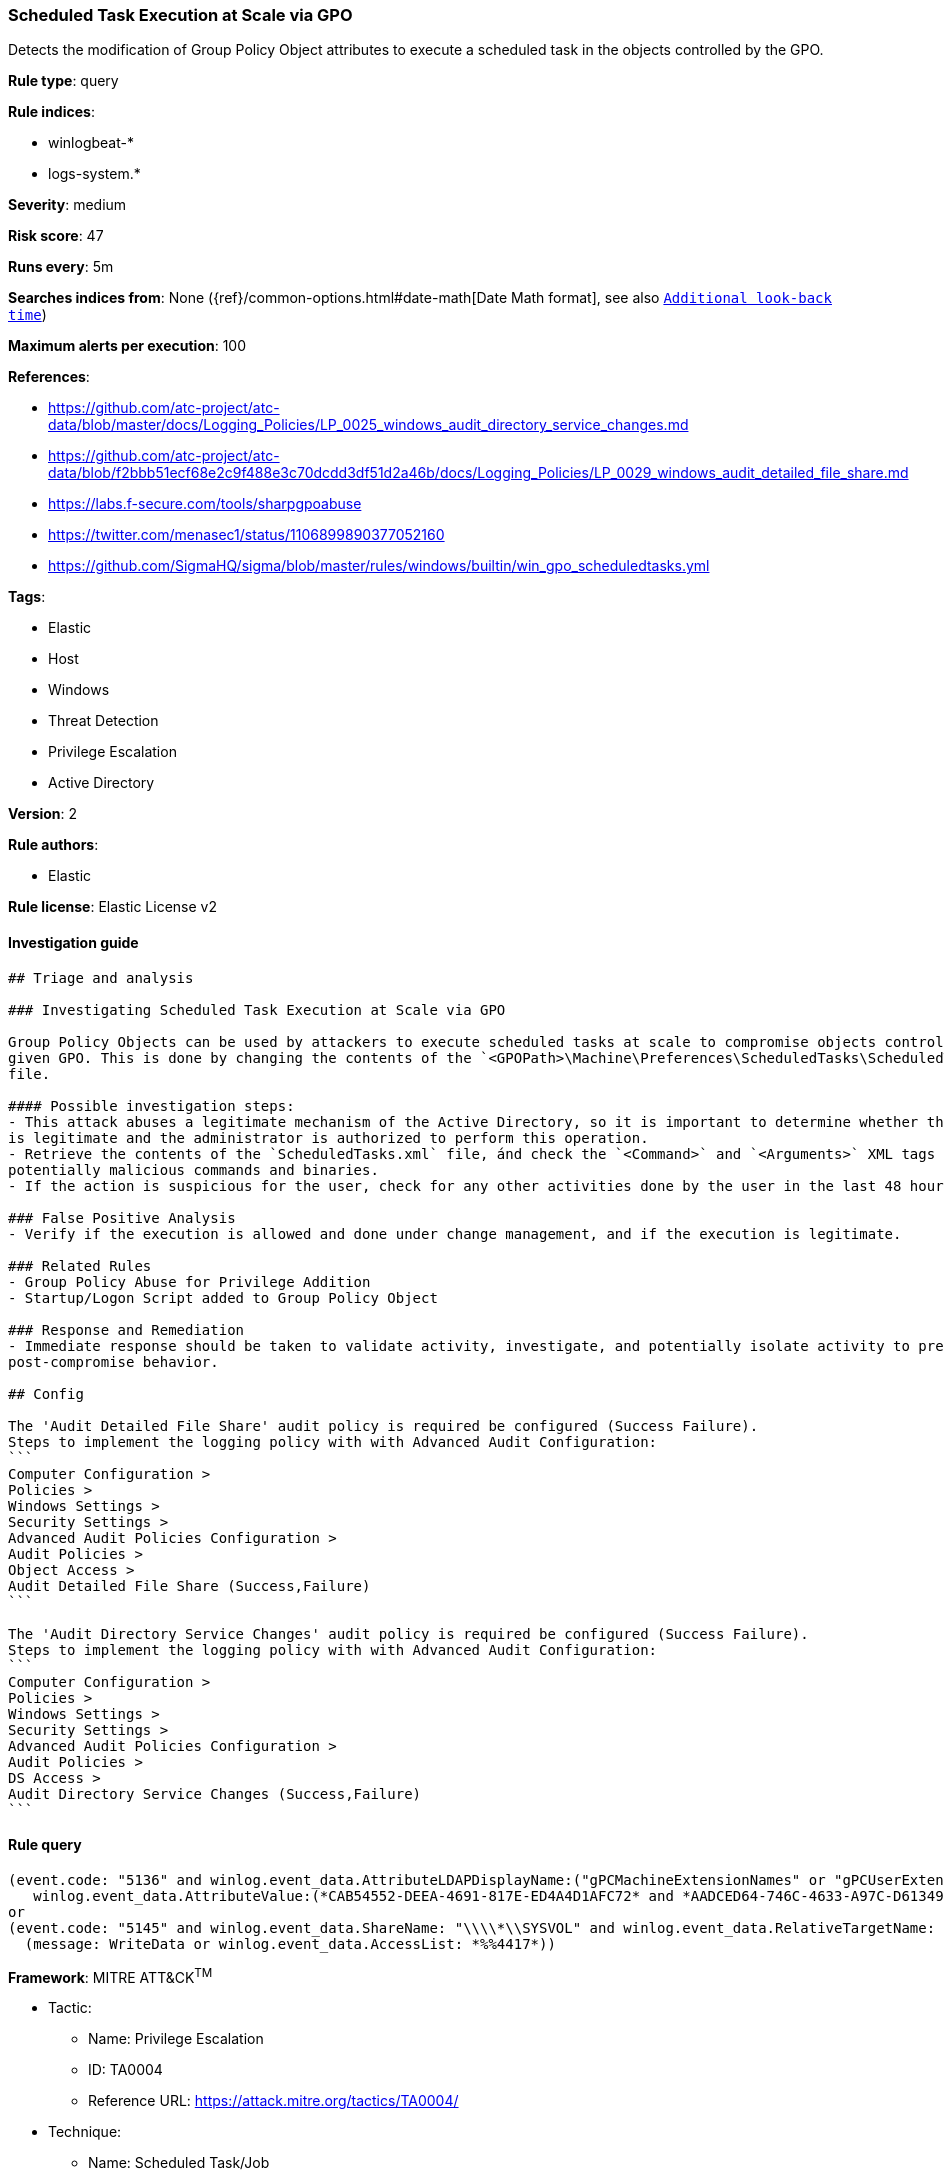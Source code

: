 [[prebuilt-rule-0-16-1-scheduled-task-execution-at-scale-via-gpo]]
=== Scheduled Task Execution at Scale via GPO

Detects the modification of Group Policy Object attributes to execute a scheduled task in the objects controlled by the GPO.

*Rule type*: query

*Rule indices*: 

* winlogbeat-*
* logs-system.*

*Severity*: medium

*Risk score*: 47

*Runs every*: 5m

*Searches indices from*: None ({ref}/common-options.html#date-math[Date Math format], see also <<rule-schedule, `Additional look-back time`>>)

*Maximum alerts per execution*: 100

*References*: 

* https://github.com/atc-project/atc-data/blob/master/docs/Logging_Policies/LP_0025_windows_audit_directory_service_changes.md
* https://github.com/atc-project/atc-data/blob/f2bbb51ecf68e2c9f488e3c70dcdd3df51d2a46b/docs/Logging_Policies/LP_0029_windows_audit_detailed_file_share.md
* https://labs.f-secure.com/tools/sharpgpoabuse
* https://twitter.com/menasec1/status/1106899890377052160
* https://github.com/SigmaHQ/sigma/blob/master/rules/windows/builtin/win_gpo_scheduledtasks.yml

*Tags*: 

* Elastic
* Host
* Windows
* Threat Detection
* Privilege Escalation
* Active Directory

*Version*: 2

*Rule authors*: 

* Elastic

*Rule license*: Elastic License v2


==== Investigation guide


[source, markdown]
----------------------------------
## Triage and analysis

### Investigating Scheduled Task Execution at Scale via GPO

Group Policy Objects can be used by attackers to execute scheduled tasks at scale to compromise objects controlled by a
given GPO. This is done by changing the contents of the `<GPOPath>\Machine\Preferences\ScheduledTasks\ScheduledTasks.xml`
file.

#### Possible investigation steps:
- This attack abuses a legitimate mechanism of the Active Directory, so it is important to determine whether the activity
is legitimate and the administrator is authorized to perform this operation.
- Retrieve the contents of the `ScheduledTasks.xml` file, ánd check the `<Command>` and `<Arguments>` XML tags for any
potentially malicious commands and binaries.
- If the action is suspicious for the user, check for any other activities done by the user in the last 48 hours.

### False Positive Analysis
- Verify if the execution is allowed and done under change management, and if the execution is legitimate.

### Related Rules
- Group Policy Abuse for Privilege Addition
- Startup/Logon Script added to Group Policy Object

### Response and Remediation
- Immediate response should be taken to validate activity, investigate, and potentially isolate activity to prevent further
post-compromise behavior.

## Config

The 'Audit Detailed File Share' audit policy is required be configured (Success Failure).
Steps to implement the logging policy with with Advanced Audit Configuration:
```
Computer Configuration > 
Policies > 
Windows Settings > 
Security Settings > 
Advanced Audit Policies Configuration > 
Audit Policies > 
Object Access > 
Audit Detailed File Share (Success,Failure)
```

The 'Audit Directory Service Changes' audit policy is required be configured (Success Failure).
Steps to implement the logging policy with with Advanced Audit Configuration:
```
Computer Configuration > 
Policies > 
Windows Settings > 
Security Settings > 
Advanced Audit Policies Configuration > 
Audit Policies > 
DS Access > 
Audit Directory Service Changes (Success,Failure)
```

----------------------------------

==== Rule query


[source, js]
----------------------------------
(event.code: "5136" and winlog.event_data.AttributeLDAPDisplayName:("gPCMachineExtensionNames" or "gPCUserExtensionNames") and 
   winlog.event_data.AttributeValue:(*CAB54552-DEEA-4691-817E-ED4A4D1AFC72* and *AADCED64-746C-4633-A97C-D61349046527*)) 
or
(event.code: "5145" and winlog.event_data.ShareName: "\\\\*\\SYSVOL" and winlog.event_data.RelativeTargetName: *ScheduledTasks.xml and
  (message: WriteData or winlog.event_data.AccessList: *%%4417*))

----------------------------------

*Framework*: MITRE ATT&CK^TM^

* Tactic:
** Name: Privilege Escalation
** ID: TA0004
** Reference URL: https://attack.mitre.org/tactics/TA0004/
* Technique:
** Name: Scheduled Task/Job
** ID: T1053
** Reference URL: https://attack.mitre.org/techniques/T1053/
* Sub-technique:
** Name: Scheduled Task
** ID: T1053.005
** Reference URL: https://attack.mitre.org/techniques/T1053/005/
* Technique:
** Name: Domain Policy Modification
** ID: T1484
** Reference URL: https://attack.mitre.org/techniques/T1484/
* Sub-technique:
** Name: Group Policy Modification
** ID: T1484.001
** Reference URL: https://attack.mitre.org/techniques/T1484/001/

